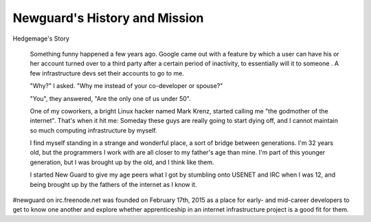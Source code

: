 .. title: History and Mission
.. slug: history-and-mission
.. date: 2015-08-06 23:25:01 UTC
.. tags: 
.. category: 
.. link: 
.. description: 
.. type: text

Newguard's History and Mission
==============================

Hedgemage's Story

    Something funny happened a few years ago. Google came out with a feature
    by which a user can have his or her account turned over to a third party
    after a certain period of inactivity, to essentially will it to someone .
    A few infrastructure devs set their accounts to go to me.

    "Why?" I asked. "Why me instead of your co-developer or spouse?"

    "You", they answered, "Are the only one of us under 50". 

    One of my coworkers, a bright Linux hacker named Mark Krenz, started
    calling me "the godmother of the internet". That's when it hit me: Someday
    these guys are really going to start dying off, and I cannot maintain so
    much computing infrastructure by myself. 

    I find myself standing in a strange and wonderful place, a sort of bridge
    between generations. I'm 32 years old, but the programmers I work with are
    all closer to my father's age than mine. I'm part of this younger
    generation, but I was brought up by the old, and I think like them. 

    I started New Guard to give my age peers what I got by stumbling onto
    USENET and IRC when I was 12, and being brought up by the fathers of the
    internet as I know it. 


#newguard on irc.freenode.net was founded on February 17th, 2015 as a place
for early- and mid-career developers to get to know one another and explore
whether apprenticeship in an internet infrastructure project is a good fit for
them. 
